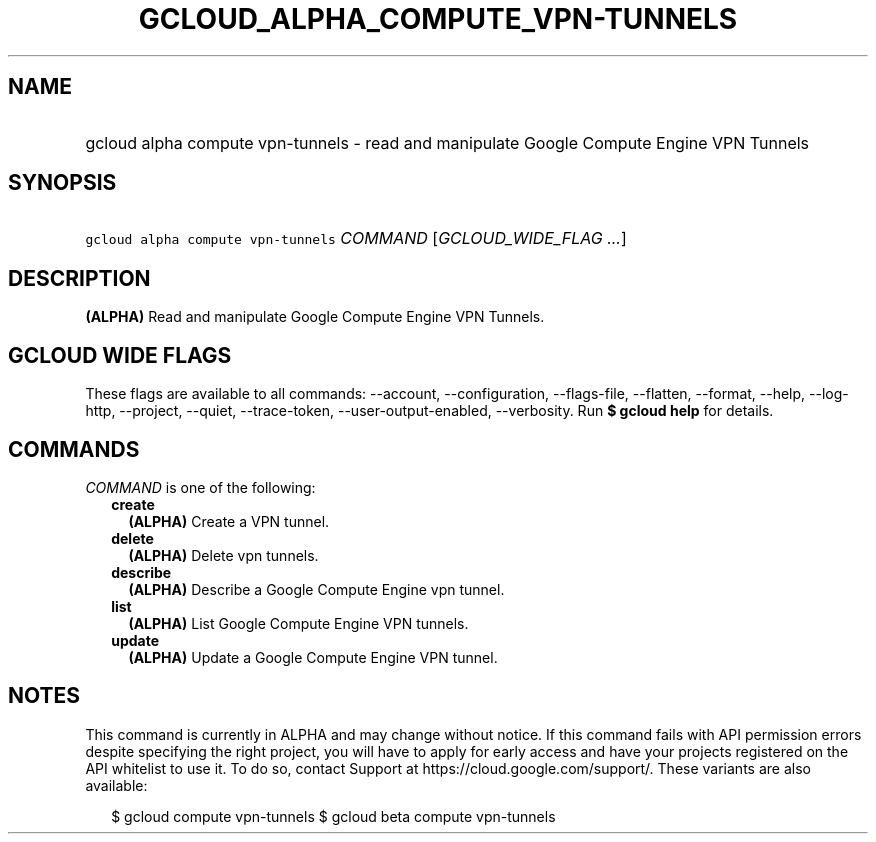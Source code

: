 
.TH "GCLOUD_ALPHA_COMPUTE_VPN\-TUNNELS" 1



.SH "NAME"
.HP
gcloud alpha compute vpn\-tunnels \- read and manipulate Google Compute Engine VPN Tunnels



.SH "SYNOPSIS"
.HP
\f5gcloud alpha compute vpn\-tunnels\fR \fICOMMAND\fR [\fIGCLOUD_WIDE_FLAG\ ...\fR]



.SH "DESCRIPTION"

\fB(ALPHA)\fR Read and manipulate Google Compute Engine VPN Tunnels.



.SH "GCLOUD WIDE FLAGS"

These flags are available to all commands: \-\-account, \-\-configuration,
\-\-flags\-file, \-\-flatten, \-\-format, \-\-help, \-\-log\-http, \-\-project,
\-\-quiet, \-\-trace\-token, \-\-user\-output\-enabled, \-\-verbosity. Run \fB$
gcloud help\fR for details.



.SH "COMMANDS"

\f5\fICOMMAND\fR\fR is one of the following:

.RS 2m
.TP 2m
\fBcreate\fR
\fB(ALPHA)\fR Create a VPN tunnel.

.TP 2m
\fBdelete\fR
\fB(ALPHA)\fR Delete vpn tunnels.

.TP 2m
\fBdescribe\fR
\fB(ALPHA)\fR Describe a Google Compute Engine vpn tunnel.

.TP 2m
\fBlist\fR
\fB(ALPHA)\fR List Google Compute Engine VPN tunnels.

.TP 2m
\fBupdate\fR
\fB(ALPHA)\fR Update a Google Compute Engine VPN tunnel.


.RE
.sp

.SH "NOTES"

This command is currently in ALPHA and may change without notice. If this
command fails with API permission errors despite specifying the right project,
you will have to apply for early access and have your projects registered on the
API whitelist to use it. To do so, contact Support at
https://cloud.google.com/support/. These variants are also available:

.RS 2m
$ gcloud compute vpn\-tunnels
$ gcloud beta compute vpn\-tunnels
.RE

